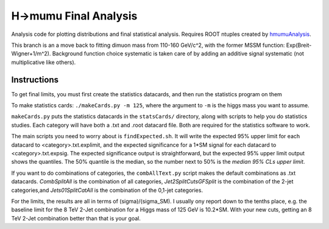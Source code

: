 H->mumu Final Analysis
======================

Analysis code for plotting distributions and final statistical analysis.
Requires ROOT ntuples created by hmumuAnalysis_.

.. _hmumuAnalysis: http://github.com/jhugon/hmumuAnalysis

This branch is an a move back to fitting dimuon mass from 110-160 GeV/c^2,  
with the former MSSM function: Exp(Breit-Wigner+1/m^2).  Background
function choice systematic is taken care of by adding an additive signal
systematic (not multiplicative like others).


Instructions
---------------

To get final limits, you must first create the statistics datacards, and 
then run the statistics program on them

To make statistics cards: ``./makeCards.py -m 125``, where the argument 
to ``-m`` is the higgs mass you want to assume.

``makeCards.py`` puts the statistics datacards in the ``statsCards/``
directory, along with scripts to help you do statistics studies.
Each category will have both a .txt and .root datacard file.  Both are 
required for the statistics software to work. 

The main scripts you need to worry about is ``findExpected.sh``.  
It will write the expected 95% upper limit for each datacard to <category>.txt.explimit,
and the expected significance for a 1*SM signal for each datacard to <category>.txt.expsig.
The expected significance output is straightforward, but the expected 95% upper limit output
shows the quantiles.  The 50% quantile is the median, so the number next to 50% is the *median
95% CLs upper limit*.

If you want to do combinations of categories, the ``combAllText.py`` script
makes the default combinations as .txt datacards.
*CombSplitAll* is the combination of all categories, *Jet2SplitCutsGFSplit* 
is the combination of the 2-jet categories,and *Jets01SplitCatAll* is the 
combination of the 0,1-jet categories.

For the limits, the results are all in terms of (sigma)/(sigma\_SM).  I usually ony report
down to the tenths place, e.g. the baseline limit for the 8 TeV 2-Jet combination for a Higgs
mass of 125 GeV is 10.2*SM.  With your new cuts, getting an 8 TeV 2-Jet combination
better than that is your goal.
